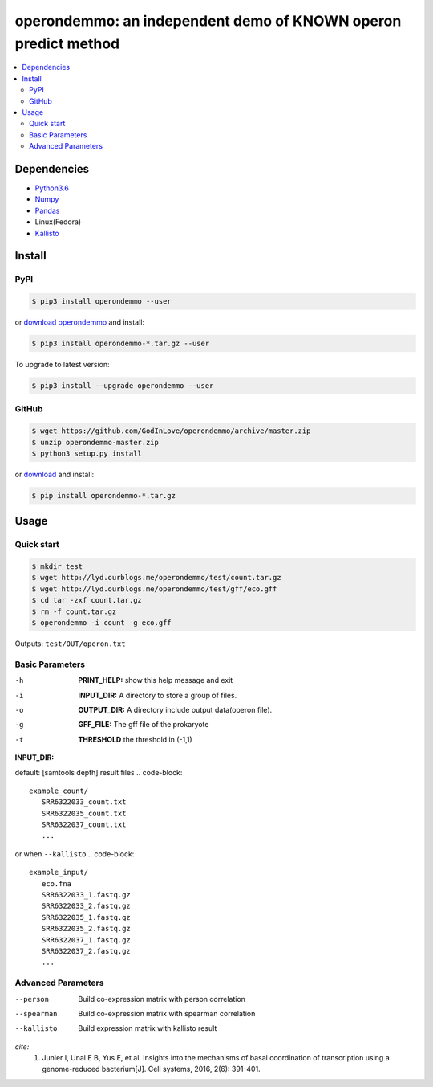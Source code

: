 operondemmo: an independent demo of KNOWN operon predict method
==============================================================================
|PyPI version| |Docs| |License|

.. contents:: :local:

Dependencies
--------------------------------------------------------------------------------
- `Python3.6 <https://www.python.org/>`_
- `Numpy <http://www.numpy.org>`_
- `Pandas <https://pandas.pydata.org/>`_
- Linux(Fedora)
- `Kallisto <https://pachterlab.github.io/kallisto/>`_

Install
--------------------------------------------------------------------------------

PyPI
^^^^^^^^^^^^^^^^^^^^

.. code-block:: console

    $ pip3 install operondemmo --user


or `download operondemmo <https://pypi.python.org/pypi/operondemmo/>`_ and install:

.. code-block:: console

    $ pip3 install operondemmo-*.tar.gz --user


To upgrade to latest version:

.. code-block:: console

    $ pip3 install --upgrade operondemmo --user


GitHub
^^^^^^^^^^^^^^^^^^^^

.. code-block:: console

    $ wget https://github.com/GodInLove/operondemmo/archive/master.zip
    $ unzip operondemmo-master.zip
    $ python3 setup.py install


or `download <https://github.com/GodInLove/operondemmo/releases/>`_ and install:

.. code-block:: console

    $ pip install operondemmo-*.tar.gz


Usage
--------------------------------------------------------------------------------

Quick start
^^^^^^^^^^^^^^^^^^^^

.. code-block:: console

   $ mkdir test
   $ wget http://lyd.ourblogs.me/operondemmo/test/count.tar.gz
   $ wget http://lyd.ourblogs.me/operondemmo/test/gff/eco.gff
   $ cd tar -zxf count.tar.gz
   $ rm -f count.tar.gz
   $ operondemmo -i count -g eco.gff


Outputs: ``test/OUT/operon.txt``

Basic Parameters
^^^^^^^^^^^^^^^^^^^^
-h
    **PRINT_HELP:**
    show this help message and exit
-i
    **INPUT_DIR:**
    A directory to store a group of files.
-o
    **OUTPUT_DIR:**
    A directory include output data(operon file).
-g
    **GFF_FILE:**
    The gff file of the prokaryote
-t
    **THRESHOLD**
    the threshold in (-1,1)


**INPUT_DIR:**

default: [samtools depth] result files
.. code-block::
   example_count/
      SRR6322033_count.txt
      SRR6322035_count.txt
      SRR6322037_count.txt
      ...


or when ``--kallisto``
.. code-block::
   example_input/
      eco.fna
      SRR6322033_1.fastq.gz
      SRR6322033_2.fastq.gz
      SRR6322035_1.fastq.gz
      SRR6322035_2.fastq.gz
      SRR6322037_1.fastq.gz
      SRR6322037_2.fastq.gz
      ...


Advanced Parameters
^^^^^^^^^^^^^^^^^^^^
--person
   Build co-expression matrix with person correlation
--spearman
   Build co-expression matrix with spearman correlation
--kallisto
   Build expression matrix with kallisto result


*cite:*
 1. Junier I, Unal E B, Yus E, et al. Insights into the mechanisms of basal coordination of transcription using a genome-reduced bacterium[J]. Cell systems, 2016, 2(6): 391-401.


.. |PyPI version| image:: https://img.shields.io/pypi/v/operondemmo.svg?style=flat-square
   :target: https://pypi.python.org/pypi/operondemmo
.. |Docs| image:: https://img.shields.io/badge/docs-latest-brightgreen.svg?style=flat-square
   :target: https://github.com/GodInLove/operondemmo
.. |License| image:: https://img.shields.io/aur/license/yaourt.svg?maxAge=2592000
   :target: https://github.com/GodInLove/operondemmo/blob/master/LICENSE.txt